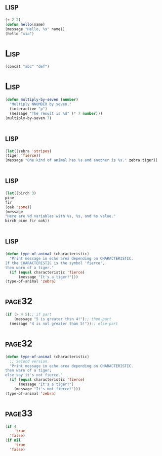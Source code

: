 *     :lisp:
#+BEGIN_SRC lisp
(+ 2 2)
(defun hello(name)
(message "Hello, %s" name))
(hello "xia")
#+END_SRC
*     :Lisp:
#+BEGIN_SRC lisp
(concat "abc" "def")
#+END_SRC
*     :Lisp:
#+BEGIN_SRC lisp
(defun multiply-by-seven (number)
  "Multiply NNUMBER by seven."
  (interactive "p")
  (message "The result is %d" (* 7 number)))
(multiply-by-seven 7)

#+End_src
*     :lisp:
#+BEGIN_SRC lisp
(let((zebra 'stripes)
(tiger 'fierce))
(message "One kind of animal has %s and another is %s." zebra tiger))
#+END_SRC
*     :lisp:
#+BEGIN_SRC lisp
(let((birch 3)
pine
fir
(oak 'some))
(message
"Here are %d variables with %s, %s, and %s value."
birch pine fir oak))
#+END_SRC
*     :lisp:
#+BEGIN_SRC lisp
(defun type-of-animal (characteristic)
  "Print message in echo area depending on CHARACTERISTIC.
If the CHARACTERISTIC is the symbol 'fierce',
then warn of a tiger."
  (if (equal characteristic 'fierce)
      (message "It's a tiger!")))
(type-of-animal 'zebra)
#+END_SRC
*     :page32:
#+BEGIN_SRC lisp
(if (> 4 5);; if part
    (message "5 is greater thsn 4!");; then-part
  (message "4 is not greater than 5!"));; else-part

#+END_SRC
*     :page32:
#+BEGIN_SRC lisp
(defun type-of-animal (characteristic)
  ;; Second version.
  "Print message in echo area depending on CHARACTERISTIC.
then warn of a tiger;
else say it's not fierce."
  (if (equal characteristic 'fierce)
      (message "It's a tiger!")
    (message "It's not fierce!")))
(type-of-animal 'zebra)
#+END_SRC
*     :page33:
#+BEGIN_SRC lisp
(if 4
    'true
  'false)
(if nil
    'true
  'false)
#+END_SRC
